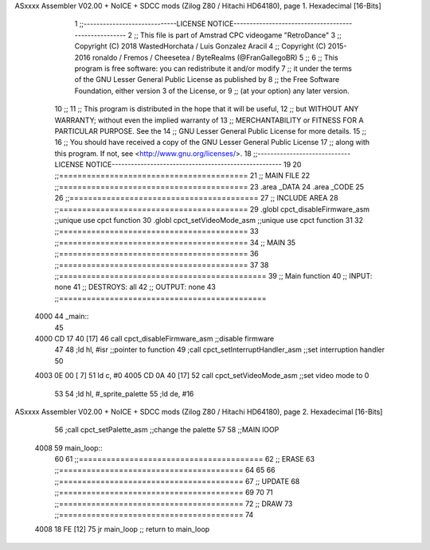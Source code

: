 ASxxxx Assembler V02.00 + NoICE + SDCC mods  (Zilog Z80 / Hitachi HD64180), page 1.
Hexadecimal [16-Bits]



                              1 ;;-----------------------------LICENSE NOTICE-----------------------------------------------------
                              2 ;;  This file is part of Amstrad CPC videogame "RetroDance"
                              3 ;;  Copyright (C) 2018 WastedHorchata / Luis Gonzalez Aracil
                              4 ;;  Copyright (C) 2015-2016 ronaldo / Fremos / Cheesetea / ByteRealms (@FranGallegoBR)
                              5 ;;
                              6 ;;  This program is free software: you can redistribute it and/or modify
                              7 ;;  it under the terms of the GNU Lesser General Public License as published by
                              8 ;;  the Free Software Foundation, either version 3 of the License, or
                              9 ;;  (at your option) any later version.
                             10 ;;
                             11 ;;  This program is distributed in the hope that it will be useful,
                             12 ;;  but WITHOUT ANY WARRANTY; without even the implied warranty of
                             13 ;;  MERCHANTABILITY or FITNESS FOR A PARTICULAR PURPOSE.  See the
                             14 ;;  GNU Lesser General Public License for more details.
                             15 ;;
                             16 ;;  You should have received a copy of the GNU Lesser General Public License
                             17 ;;  along with this program.  If not, see <http://www.gnu.org/licenses/>.
                             18 ;;-----------------------------LICENSE NOTICE-----------------------------------------------------
                             19 
                             20 ;;=========================================
                             21 ;; MAIN FILE
                             22 ;;=========================================
                             23 .area _DATA
                             24 .area _CODE
                             25 
                             26 ;;=========================================
                             27 ;; INCLUDE AREA
                             28 ;;=========================================
                             29 .globl cpct_disableFirmware_asm		;;unique use cpct function
                             30 .globl cpct_setVideoMode_asm		;;unique use cpct function
                             31 
                             32 ;;=========================================
                             33 ;;=========================================
                             34 ;; MAIN
                             35 ;;=========================================
                             36 ;;=========================================
                             37 
                             38 ;;=============================================
                             39 ;; Main function
                             40 ;; INPUT:		none
                             41 ;; DESTROYS:	all
                             42 ;; OUTPUT:		none
                             43 ;;=============================================
   4000                      44 _main::
                             45 
   4000 CD 17 40      [17]   46 	call cpct_disableFirmware_asm	;;disable firmware 
                             47 
                             48 	;ld hl, #isr	;;pointer to function
                             49 	;call cpct_setInterruptHandler_asm ;;set interruption handler 
                             50 
   4003 0E 00         [ 7]   51 	ld c, #0
   4005 CD 0A 40      [17]   52 	call cpct_setVideoMode_asm	;;set video mode to 0
                             53 
                             54 	;ld hl, #_sprite_palette
                             55 	;ld de, #16
ASxxxx Assembler V02.00 + NoICE + SDCC mods  (Zilog Z80 / Hitachi HD64180), page 2.
Hexadecimal [16-Bits]



                             56 	;call cpct_setPalette_asm		;;change the palette
                             57 
                             58 	;;MAIN lOOP
   4008                      59 	main_loop::
                             60 
                             61 		;;========================================
                             62 		;; ERASE 
                             63 		;;========================================
                             64 		
                             65 	
                             66 		;;========================================
                             67 		;; UPDATE
                             68 		;;========================================
                             69 		
                             70 	
                             71 		;;========================================
                             72 		;; DRAW
                             73 		;;========================================
                             74 
   4008 18 FE         [12]   75 	jr main_loop 		;; return to main_loop
